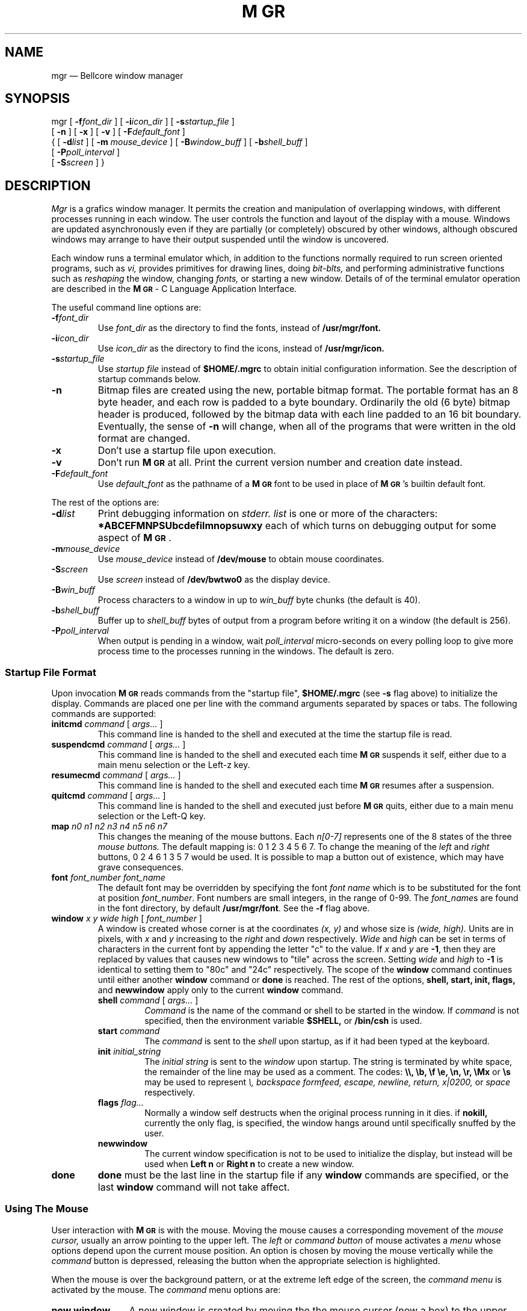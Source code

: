 .\"{{{}}}
.\"{{{  defines
.\"                        Copyright (c) 1988 Bellcore
.\"                            All Rights Reserved
.\"       Permission is granted to copy or use this program, EXCEPT that it
.\"       may not be sold for profit, the copyright notice must be reproduced
.\"       on copies, and credit should be given to Bellcore where it is due.
.\"       BELLCORE MAKES NO WARRANTY AND ACCEPTS NO LIABILITY FOR THIS PROGRAM.
.\"
.ds M \fBM\s-2GR\s+2\fP
.\"}}}
.\"{{{  title
.TH \*M 1L "August 1, 1992"
.\"}}}
.\"{{{  name
.SH NAME
mgr \(em Bellcore window manager
.\"}}}
.\"{{{  synopsis
.SH SYNOPSIS
.ad l
mgr
[ \fB\-f\fP\fIfont_dir\fP ]
[ \fB\-i\fP\fIicon_dir\fP ]
[ \fB\-s\fP\fIstartup_file\fP ]
.if n .ti +0.5i
[ \fB\-n\fP ]
[ \fB\-x\fP ]
[ \fB\-v\fP ]
[ \fB\-F\fP\fIdefault_font\fP ]
.ti +0.5i
{
[ \fB\-d\fP\fIlist\fP ]
[ \fB\-m\fP \fImouse_device\fP ]
[ \fB\-B\fP\fIwindow_buff\fP ]
[ \fB\-b\fP\fIshell_buff\fP ]
.if n .ti +0.5i
[ \fB\-P\fP\fIpoll_interval\fP ]
.ti +0.5i
[ \fB\-S\fP\fIscreen\fP ]
}
.ad b
.\"}}}
.\"{{{  description
.SH DESCRIPTION
.I Mgr
is a grafics window manager.  It permits the creation and manipulation
of overlapping windows, with different processes running in each window.
The user controls the function and layout of the display with a mouse.
Windows are updated asynchronously even if they are partially (or
completely) obscured by other windows, although obscured windows may
arrange to have their output suspended until the window is uncovered.
.LP
Each window runs a terminal emulator which, in addition to the functions
normally required to run screen oriented programs, such as
.I vi,
provides primitives for drawing lines, doing 
.I bit-blts,
and performing administrative functions such as 
.I reshaping
the window,
changing
.I fonts,
or
starting a new window.
Details of of the terminal emulator operation are described in
the \*M - C Language Application Interface.
.LP
The useful command line options are:
.TP
.BI \-f font_dir
Use
.I font_dir
as the directory to find the fonts, instead of
.B /usr/mgr/font.
.TP
.BI \-i icon_dir
Use
.I icon_dir
as the directory to find the icons, instead of
.B /usr/mgr/icon.
.TP
.BI \-s startup_file
Use 
.I startup file
instead of
.B $HOME/.mgrc
to obtain initial configuration information.
See the description of startup commands below.
.TP 
.B \-n
Bitmap files are created using the new, portable bitmap format.  The
portable format has an 8 byte header, and each row is padded to a byte
boundary.
Ordinarily the old (6 byte) bitmap header is
produced, followed by the bitmap data with each line padded to an 16
bit boundary.  Eventually, the sense of 
.B \-n
will change, when all of the programs that were written in the old
format are changed.
.TP 
.B \-x
Don't use a startup file upon execution.
.TP 
.B \-v
Don't run 
\*M
at all.  Print the current version number and creation date instead.
.TP 
.BI \-F default_font
Use
.I default_font
as the pathname of a \*M font to be used in place of \*M's
builtin default font.
.LP
The rest of the options are:
.TP 
.BI \-d list
Print debugging information on 
.I stderr.
.I list
is one or more of the characters:
.B *ABCEFMNPSUbcdefilmnopsuwxy
each of which turns on debugging output for some aspect of \*M.
.TP 
.BI \-m mouse_device
Use 
.I mouse_device
instead of
.B /dev/mouse
to obtain mouse coordinates.
.TP
.BI \-S screen
Use
.I screen
instead of
.B /dev/bwtwo0
as the display device.
.TP
.BI \-B win_buff
Process characters to a window in up to
.I win_buff
byte chunks (the default is 40).
.TP
.BI \-b shell_buff
Buffer up to 
.I shell_buff
bytes of output from a program before writing it on a window
(the default is 256).
.TP
.BI \-P poll_interval
When output is pending in a window, wait
.I poll_interval
micro-seconds on every polling loop to give more
process time to the processes running in the windows.
The default is zero.
.SS "Startup File Format"
Upon invocation
\*M
reads commands from the "startup file",
.B $HOME/.mgrc
(see 
.B \-s
flag above)
to initialize the display.
Commands are placed one per line with the command arguments separated
by spaces or tabs.
The following commands are supported:
.LP
.TP
\fBinitcmd\fP \fIcommand\fP [ \fIargs...\fP ]
This command line is handed to the shell and executed
at the time the startup file is read.
.TP
\fBsuspendcmd\fP \fIcommand\fP [ \fIargs...\fP ]
This command line is handed to the shell and executed
each time \*M suspends it self,
either due to a main menu selection or the Left-z key.
.TP
\fBresumecmd\fP \fIcommand\fP [ \fIargs...\fP ]
This command line is handed to the shell and executed
each time \*M resumes after a suspension.
.TP
\fBquitcmd\fP \fIcommand\fP [ \fIargs...\fP ]
This command line is handed to the shell and executed
just before \*M quits,
either due to a main menu selection or the Left-Q key.
.TP
\fBmap\fP \fIn0 n1 n2 n3 n4 n5 n6 n7\fP
This changes the meaning of the mouse buttons.
Each
.I n[0-7]
represents one of the 8 states of the three
.I mouse buttons.
The default mapping is: 0 1 2 3 4 5 6 7.  To change the meaning of the
.I left
and
.I right
buttons, 0 2 4 6 1 3 5 7 would be used.  It is possible to map a button
out of existence, which may have grave consequences.
.TP
\fBfont\fP \fIfont_number font_name\fP
The default font may be overridden by specifying the font
.I font name
which is to be substituted for the font at position
.IR font_number .
Font numbers
are small integers, in the range of 0-99.
The
.IR font_name s
are found in the font directory, by default
.BR /usr/mgr/font .
See the
.B \-f
flag above.
.TP
\fBwindow\fP \fIx y wide high\fP [ \fIfont_number\fP ]
A window is created whose corner is at the coordinates
.I (x, y)
and whose size is
.I (wide, high).
Units are in pixels, with 
.I x
and
.I y
increasing to the 
.I right
and
.I
down
respectively.
.I Wide
and
.I high
can be set in terms of characters in the current font by appending
the letter "c" to the value.
If
.I x
and
.I y
are
.BR \-1 ,
then they are replaced by values that causes new windows to
"tile" across the screen.
Setting
.I wide
and
.I high
to
.B \-1
is identical to setting them to "80c" and "24c" respectively.
The scope of the
.B window
command continues until either another 
.B window
command or
.B done
is reached.
The rest of the options,
.B shell, start, init,
.B flags,
and
.B newwindow
apply only to the current
.B window
command.
.RS
.TP
\fBshell\fP \fIcommand\fP [ \fIargs...\fP ]
.I Command
is the name of the command or shell to be started in the window.
If
.I command 
is not specified, then the environment variable
.B $SHELL,
or 
.B /bin/csh
is used.
.TP
\fBstart\fP \fIcommand\fP
The
.I command 
is sent to the 
.I shell
upon startup, as if it had
been typed at the keyboard.
.TP
\fBinit\fP \fIinitial_string\fP
The 
.I
initial string
is sent to the 
.I window
upon startup.
The string is terminated by white space, the remainder of the
line may be used as a comment.
The codes:
.B \e\e, \eb, \ef \ee, \en, \er, \eMx
or
.B \es
may be used to represent
.I \e, backspace formfeed, escape, newline, return, x|0200,
or
.I space
respectively.
.TP
\fBflags\fP \fIflag...\fP
Normally a window self destructs when the original process running in it dies.
if
.B nokill,
currently the only flag,
is specified, the window hangs around until specifically snuffed by
the user.
.TP
.B newwindow
The current window specification is not to be used to initialize the display,
but instead will be used when
.B "Left n"
or
.B "Right n"
to create a new window.
.RE
.TP
.B done
.B done
must be the last line in the startup file if any
.B window
commands are specified, or the last
.B window
command will not take affect.
.SS "Using The Mouse"
User interaction with 
\*M
is with the mouse.
Moving the mouse causes a corresponding movement of the 
.I mouse cursor,
usually an arrow pointing to the upper left.
The
.I left
or
.I command button
of mouse activates a
.I menu
whose options depend upon the current mouse position.
An option is chosen by moving the mouse vertically while the
.I command
button is depressed, releasing the button when the appropriate
selection is highlighted.
.LP
When the mouse is over the background pattern, or at the extreme
left edge of the screen, the
.I command menu 
is activated by the 
mouse.
The
.I command
menu options are:
.TP 12
.B new window
A new window is created by moving the the mouse cursor
(now a box) to the upper left corner of the window, depressing
the
.I command button,
sweeping out the window, then releasing the
.I command button.
The new window, if it is big enough, is started with a shell
running in it.
.TP 12
.B redraw
The background and windows are redrawn.
This is useful if a process unknown to
\*M
scribbles on the display.
It is left to the processing running in a window to fix the contents
of its window.
.TP 12
.B quit
\*M
is terminated, after the
.I quit
is confirmed.
Alternately,
\*M
may be suspended (ala
.B ^Z 
in
.B csh
).
.LP
When the mouse is over the 
.I active
window, the fat bordered window the keyboard is connected to,
the 
.I window menu
is activated by depressing the
.I command button.
The
.I window
menu options are:
.TP 12
.B reshape
.I Reshape
reshapes the 
.I active
window, using a procedure similar to
.I new window
above.
.TP 12
.B move
An outline of the current window
is moved along with the mouse until the
.I command button
is depressed and released.
The current window is then moved to the new location.
.TP 12
.B bury
The current window is made inactive.
Another window (if any) becomes the
.I active
window.
.TP 12
.B cut
The mouse may be used to sweep out and save text from the current window
into a global buffer.  A small scissors appears as the mouse cursor.
Position the upper left corner of the scissors with the upper left
corner of the first character to be saved, then push one of the mouse
buttons, moving the mouse to sweep out the desired text.  Releasing the
button causes the outlined text to be saved.  Using the
.I command button
with 
.I cut
causes the current contents of the global buffer (if any) to be replaced
by the indicated text.  Either of the other two buttons causes the
indicated text to be appended to the global buffer.
.IP
The
.I cut
facility currently works only for windows containing a single font, aligned
on the default character boundaries.  Applications which use only
the terminal emulator sub-set of
.I MGR
capabilities, such as the
.I shell,
.I mail, 
and
.I editors
automatically meet this restriction.  Cuttability may be restored by
issuing a
.I clear
(i.e.\& form feed) to the window.  The window flashes and beeps if the
.I cut
operation could not be completed, usually the result of corrupted data
in the window.  In such cases, no text is saved.  See \*M - C Language
Application Interface for a detailed description of the various
.I cut
option settings.
.TP 12
.B paste
The contents of the global buffer (if any) are inserted into the input
stream of the current window.  The global buffer is filled using 
.B cut
above, or under program control.
.TP 12
.B destroy
All processes associated with the current window are sent a
.I hangup
signal, and the window is destroyed.
.LP
When the mouse is clicked on any window except the
.I active
window, that window moves to the
.I front
and becomes the
.I active 
window.
.SS "Using The Left and Right Keys"
When \*M is invoked from the console keyboard, many of the system menu
functions have keyboard equivalents.  Some of the more interesting ones
are activated by holding down the
.B Left
or
.B Right
keys, and then pressing:
.TP 6
space bar
to activate the previous window
.TP 6
Back Space
to activate the bottom window
.TP 6
c
to initiate a 
.I cut-text
operation
.TP 6
p
to initiate a 
.I paste
operation
.TP 6
h
hide the top window on the bottom
.TP 6
l
to clear the active window
.TP 6
m
initiate a
.I cut-text
operation which will automatically cause a
.I paste
operation when completed
.TP 6
n
to start a new window, 80 x 24 characters (if it will fit),
placed in the "tile" position of its window-set ID
.TP 6
N
start a new window by sweeping with the mouse
.TP 6
Q
to exit
\*M
quickly
.TP 6
1\-9
to activate the window with window-set ID 1 through 9
.TP 6
0
activates the window with window-set ID 10,
a synonym for w10<Return>
.TP 6
w\fInumber\fP<Return>
activate the window with window-set ID
.I number
.TP 6
r
to redraw the windows
.TP 6
R
to redraw the windows
.TP 6
.TP 6
z
to suspend 
\*M
.LP
There are other characters that cause \*M to display debugging information
which may disrupt the screen; they are
i,
I,
M,
+,
-,
#,
and
?.
Use "redraw", either from the command menu on the mouse or "right r"
to restore the screen display.
.LP
The environment variable
.B \s-2DEFAULT_FONT\s+2
may be assigned the full path name of a
\*M
font,
which will then replace
\*M's
built in default font.
.\"}}}
.\"{{{  files
.SH FILES
.TP 20
.B /dev/mouse
place to obtain mouse coordinates.
.TP 20
.B /dev/bwtwo0
name of the display.
.TP 20
.B /usr/mgr/icon
place to find 
\*M
icons.
.TP 20
.B /usr/mgr/font
place to find 
\*M
fonts.
.TP 20
.B /usr/mgr/font/.mgrc
the global default startup file;
delivered with 15 fonts specified.
.TP 20
.B $HOME/.mgrc
place to find startup commands.
.TP 20
.B /dev/bell
For ringing the bell.
.TP 20
.B /dev/[pt]ty[pq]?
Name of the pseudo-tty's.
.\"}}}
.\"{{{  see also
.SH "SEE ALSO"
\*M - C Language Application Interface
.br
bounce(1L)
browse(1L)
bury(1L)
clock(1L)
clock2(1L)
close(1L)
dmgr(1L)
ether(1L)
font(1L)
iconmail(1L)
iconmsgs(1L)
loadfont(1L)
maze(1L)
menu(1L)
mgr(1L)
mgrmail(1L)
mgrmsgs(1L)
oclose(1L)
omgrmail(1L)
rotate(1L)
set_console(1L)
set_termcap(1L)
shape(1L)
show(1L)
showfont(1L)
snap(1L)
startup(1L)
stat(1L)
stringart(1L)
tjfilter(1L)
window_print(1L)
zoom(1L)
bitmap(5L)
font(5L)
.\"}}}
.\"{{{  bugs
.SH BUGS
.TP 3
*
A separate application program,
set_console(1L)
is required to prevent others from scribbling on 
.B /dev/console
and messing up the display.
.TP 3
*
As 
\*M
requires exclusive control of the mouse, 
it may not be invoked from within itself.
.TP 3
*
Only fixed-width fonts are supported.
.\"}}}
.\"{{{  author
.SH AUTHOR
Stephen A. Uhler, changes by lots of people
.\"}}}
